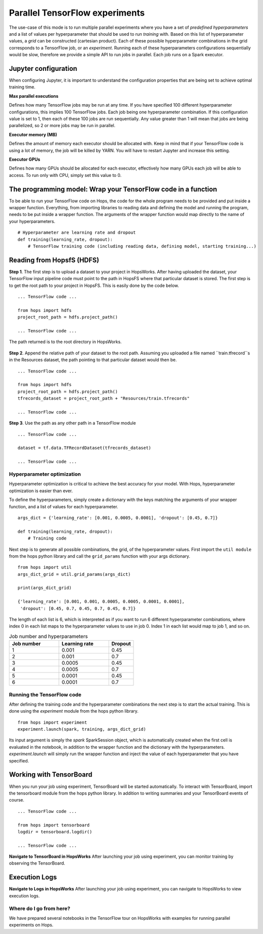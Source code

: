 ===============================
Parallel TensorFlow experiments
===============================
.. highlight:: python

The use-case of this mode is to run multiple parallel experiments where you have a set of *predefined hyperparameters* and a list of values per hyperparameter that should be used to run *training* with. Based on this list of hyperparameter values, a *grid* can be constructed (cartesian product). Each of these possible hyperparameter combinations in the grid corresponds to a TensorFlow job, or an *experiment*. Running each of these hyperparameters configurations sequentially would be slow, therefore we provide a simple API to run jobs in parallel. Each job runs on a Spark executor.


Jupyter configuration
#####################

When configuring Jupyter, it is important to understand the configuration properties that are being set to achieve optimal training time.

**Max parallel executions**

Defines how many TensorFlow jobs may be run at any time. If you have specified 100 different hyperparameter configurations, this implies 100 TensorFlow jobs. Each job being one hyperparameter combination. If this configuration value is set to 1, then each of these 100 jobs are run sequentially. Any value greater than 1 will mean that jobs are being parallelized, so 2 or more jobs may be run in parallel.

**Executor memory (MB)**

Defines the amount of memory each executor should be allocated with. Keep in mind that if your TensorFlow code is using a lot of memory, the job will be killed by YARN. You will have to restart Jupyter and increase this setting.

**Executor GPUs**

Defines how many GPUs should be allocated for each executor, effectively how many GPUs each job will be able to access. To run only with CPU, simply set this value to 0.


.. figure:: ../../imgs/experiment_mode.png
    :alt: HopsWorks project path
    :scale: 100
    :align: center
    :figclass: align-center
   
    
The programming model: Wrap your TensorFlow code in a function
##############################################################

To be able to run your TensorFlow code on Hops, the code for the whole program needs to be provided and put inside a wrapper function. Everything, from importing libraries to reading data and defining the model and running the program, needs to be put inside a wrapper function. The arguments of the wrapper function would map directly to the name of your hyperparameters.

::

    # Hyperparameter are learning rate and dropout
    def training(learning_rate, dropout):
        # TensorFlow training code (including reading data, defining model, starting training...)

Reading from HopsfS (HDFS)
#################

**Step 1**. The first step is to upload a dataset to your project in HopsWorks. After having uploaded the dataset, your TensorFlow input pipeline code must point to the path in HopsFS where that particular dataset is stored. The first step is to get the root path to your project in HopsFS. This is easily done by the code below.


::

    ... TensorFlow code ...

    from hops import hdfs
    project_root_path = hdfs.project_path()

    ... TensorFlow code ...
    
The path returned is to the root directory in HopsWorks.

.. figure:: ../../imgs/datasets-browser.png
    :alt: HopsWorks project path
    :scale: 100
    :align: center
    :figclass: align-center


**Step 2**. Append the relative path of your dataset to the root path. Assuming you uploaded a file named ``train.tfrecord``s in the Resources dataset, the path pointing to that particular dataset would then be.

::

    ... TensorFlow code ...

    from hops import hdfs
    project_root_path = hdfs.project_path()
    tfrecords_dataset = project_root_path + "Resources/train.tfrecords"

    ... TensorFlow code ...

**Step 3**. Use the path as any other path in a TensorFlow module

::

    ... TensorFlow code ...
    
    dataset = tf.data.TFRecordDataset(tfrecords_dataset)
    
    ... TensorFlow code ...


Hyperparameter optimization
---------------------------

Hyperparameter optimization is critical to achieve the best accuracy for your model. With Hops, hyperparameter optimization is easier than ever.

To define the hyperparameters, simply create a dictionary with the keys matching the arguments of your wrapper function, and a list of values for each hyperparameter.

::
  
    args_dict = {'learning_rate': [0.001, 0.0005, 0.0001], 'dropout': [0.45, 0.7]}

    def training(learning_rate, dropout):
        # Training code


Next step is to generate all possible combinations, the grid, of the hyperparameter values. First import the ``util module`` from the hops python library and call the ``grid_params`` function with your args dictionary.

::

    from hops import util
    args_dict_grid = util.grid_params(args_dict)

    print(args_dict_grid)

    {'learning_rate': [0.001, 0.001, 0.0005, 0.0005, 0.0001, 0.0001],
     'dropout': [0.45, 0.7, 0.45, 0.7, 0.45, 0.7]}

The length of each list is 6, which is interpreted as if you want to run 6 different hyperparameter combinations, where index 0 in each list maps to the hyperparameter values to use in job 0. Index 1 in each list would map to job 1, and so on.

.. csv-table:: Job number and hyperparameters
   :header: "Job number", "Learning rate", "Dropout"
   :widths: 20, 20, 10

   "1", "0.001", "0.45"
   "2", "0.001", "0.7"
   "3", "0.0005", "0.45"
   "4", "0.0005", "0.7"
   "5", "0.0001", "0.45"
   "6", "0.0001", "0.7"

Running the TensorFlow code
---------------------------

After defining the training code and the hyperparameter combinations the next step is to start the actual training. This is done using the *experiment* module from the hops python library.

::

    from hops import experiment
    experiment.launch(spark, training, args_dict_grid)


Its input argument is simply the `spark` SparkSession object, which is automatically created when the first cell is evaluated in the notebook, in addition to the wrapper function and the dictionary with the hyperparameters. `experiment.launch` will simply run the wrapper function and inject the value of each hyperparameter that you have specified.

Working with TensorBoard
########################

When you run your job using experiment, TensorBoard will be started automatically. To interact with TensorBoard, import the tensorboard module from the hops python library. In addition to writing summaries and your TensorBoard events of course.

::

    ... TensorFlow code ...

    from hops import tensorboard
    logdir = tensorboard.logdir()

    ... TensorFlow code ...
    
**Navigate to TensorBoard in HopsWorks**
After launching your job using experiment, you can monitor training by observing the TensorBoard.

.. figure:: ../../imgs/jupyter.png
    :alt: Jupyter UI overview
    :scale: 50
    :align: center
    :figclass: align-center

.. figure:: ../../imgs/overview.png
    :alt: Jupyter UI overview
    :scale: 100
    :align: center
    :figclass: align-center

Execution Logs
########################

**Navigate to Logs in HopsWorks**
After launching your job using experiment, you can navigate to HopsWorks to view execution logs.

.. figure:: ../../imgs/logs.png
    :alt: Logs overview
    :scale: 50
    :align: center
    :figclass: align-center

.. figure:: ../../imgs/viewlogs.png
    :alt: View logs
    :scale: 50
    :align: center
    :figclass: align-center


Where do I go from here?
------------------------

We have prepared several notebooks in the TensorFlow tour on HopsWorks with examples for running parallel experiments on Hops.
